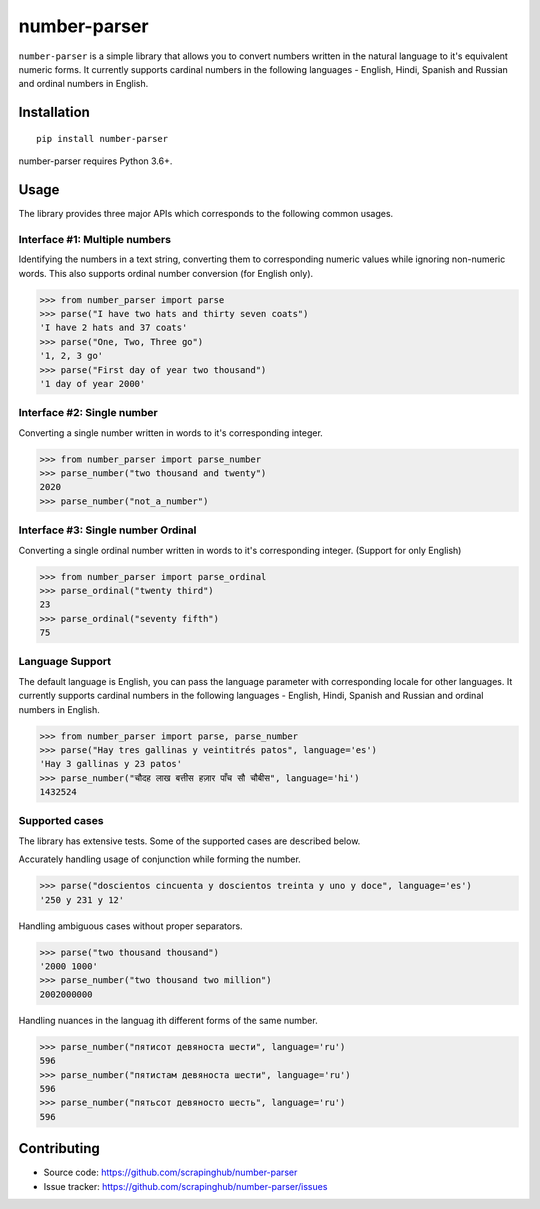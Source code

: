 =============
number-parser
=============
.. image:: https://img.shields.io/pypi/pyversions/price-parser.svg
   :target: https://pypi.python.org/pypi/price-parser
   :alt: Supported Python Versions

``number-parser`` is a simple library that allows you to convert numbers written in the natural
language to it's equivalent numeric forms. It currently supports cardinal numbers in the following
languages - English, Hindi, Spanish and Russian and ordinal numbers in English.

Installation
============
::

    pip install number-parser

number-parser requires Python 3.6+.

Usage
=====

The library provides three major APIs which corresponds to the following common usages.

Interface #1: Multiple numbers
------------------------------

Identifying the numbers in a text string, converting them to corresponding numeric values while ignoring non-numeric words.
This also supports ordinal number conversion (for English only).

>>> from number_parser import parse
>>> parse("I have two hats and thirty seven coats")
'I have 2 hats and 37 coats'
>>> parse("One, Two, Three go")
'1, 2, 3 go'
>>> parse("First day of year two thousand")
'1 day of year 2000'


Interface #2: Single number
--------------------------------
Converting a single number written in words to it's corresponding integer.

>>> from number_parser import parse_number
>>> parse_number("two thousand and twenty")
2020
>>> parse_number("not_a_number")


Interface #3: Single number Ordinal
-------------------------------------

Converting a single ordinal number written in words to it's corresponding integer. (Support for only English)

>>> from number_parser import parse_ordinal
>>> parse_ordinal("twenty third")
23
>>> parse_ordinal("seventy fifth")
75


Language Support
----------------

The default language is English, you can pass the language parameter with corresponding locale for other languages.
It currently supports cardinal numbers in the following
languages - English, Hindi, Spanish and Russian and ordinal numbers in English.

>>> from number_parser import parse, parse_number
>>> parse("Hay tres gallinas y veintitrés patos", language='es')
'Hay 3 gallinas y 23 patos'
>>> parse_number("चौदह लाख बत्तीस हज़ार पाँच सौ चौबीस", language='hi')
1432524

Supported cases
---------------

The library has extensive tests.
Some of the supported cases are described below.

Accurately handling usage of conjunction while forming the number.

>>> parse("doscientos cincuenta y doscientos treinta y uno y doce", language='es')
'250 y 231 y 12'


Handling ambiguous cases without proper separators.

>>> parse("two thousand thousand")
'2000 1000'
>>> parse_number("two thousand two million")
2002000000


Handling nuances in the languag ith different forms of the same number.

>>> parse_number("пятисот девяноста шести", language='ru')
596
>>> parse_number("пятистам девяноста шести", language='ru')
596
>>> parse_number("пятьсот девяносто шесть", language='ru')
596

Contributing
============

* Source code: https://github.com/scrapinghub/number-parser
* Issue tracker: https://github.com/scrapinghub/number-parser/issues
